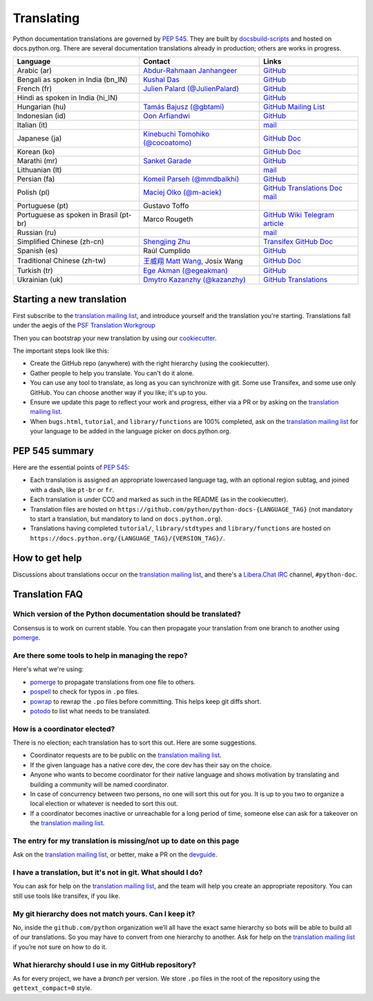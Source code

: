 .. _translating:

===========
Translating
===========

.. highlight::  rest

Python documentation translations are governed by :PEP:`545`.
They are built by `docsbuild-scripts
<https://github.com/python/docsbuild-scripts/>`__ and hosted on
docs.python.org. There are several documentation translations already
in production; others are works in progress.

+-----------------+-------------------------------+----------------------------+
| Language        | Contact                       | Links                      |
+=================+===============================+============================+
| Arabic (ar)     | `Abdur-Rahmaan Janhangeer     | `GitHub <github_ar_>`_     |
|                 | <gh_osdotsystem_>`_           |                            |
+-----------------+-------------------------------+----------------------------+
| Bengali as      | `Kushal Das <gh_kushal_>`_    | `GitHub <github_bn_in_>`_  |
| spoken in       |                               |                            |
| India (bn_IN)   |                               |                            |
+-----------------+-------------------------------+----------------------------+
| French (fr)     | `Julien Palard (@JulienPalard)| `GitHub <github_fr_>`_     |
|                 | <gh_mdk_>`_                   |                            |
+-----------------+-------------------------------+----------------------------+
| Hindi as spoken |                               | `GitHub <github_hi_in_>`_  |
| in India (hi_IN)|                               |                            |
+-----------------+-------------------------------+----------------------------+
| Hungarian (hu)  | `Tamás Bajusz (@gbtami)       | `GitHub <github_hu_>`_     |
|                 | <gh_gbtami_>`_                | `Mailing List <list_hu_>`_ |
+-----------------+-------------------------------+----------------------------+
| Indonesian (id) | `Oon Arfiandwi <gh_oonid_>`_  | `GitHub <github_id_>`_     |
+-----------------+-------------------------------+----------------------------+
| Italian (it)    |                               | `mail <mail_it_>`_         |
+-----------------+-------------------------------+----------------------------+
| Japanese (ja)   | `Kinebuchi Tomohiko           | `GitHub <github_ja_>`_     |
|                 | (@cocoatomo) <gh_cocoatomo_>`_| `Doc <doc_ja_>`_           |
+-----------------+-------------------------------+----------------------------+
| Korean (ko)     |                               | `GitHub <github_ko_>`_     |
|                 |                               | `Doc <doc_ko_>`_           |
+-----------------+-------------------------------+----------------------------+
| Marathi (mr)    | `Sanket Garade                | `GitHub <github_mr_>`_     |
|                 | <email_garade_>`_             |                            |
+-----------------+-------------------------------+----------------------------+
| Lithuanian (lt) |                               | `mail <mail_lt_>`_         |
+-----------------+-------------------------------+----------------------------+
| Persian (fa)    | `Komeil Parseh (@mmdbalkhi)   | `GitHub <github_fa_>`_     |
|                 | <gh_mmdbalkhi_>`_             |                            |
+-----------------+-------------------------------+----------------------------+
| Polish (pl)     | `Maciej Olko (@m-aciek)       | `GitHub <github_pl_>`_     |
|                 | <gh_maciek_>`_                | `Translations <tx_pl_>`_   |
|                 |                               | `Doc <doc_pl_>`_           |
|                 |                               | `mail <mail_pl_>`_         |
+-----------------+-------------------------------+----------------------------+
| Portuguese (pt) | Gustavo Toffo                 |                            |
+-----------------+-------------------------------+----------------------------+
| Portuguese      | Marco Rougeth                 | `GitHub <github_pt_br_>`_  |
| as spoken       |                               | `Wiki <wiki_pt_br_>`_      |
| in Brasil       |                               | `Telegram <chat_pt_br_>`_  |
| (pt-br)         |                               | `article <article_pt_br_>`_|
+-----------------+-------------------------------+----------------------------+
| Russian (ru)    |                               | `mail <mail_ru_>`_         |
+-----------------+-------------------------------+----------------------------+
| Simplified      | `Shengjing Zhu <gh_zhsj_>`_   | `Transifex <tx_zh_cn_>`_   |
| Chinese         |                               | `GitHub <github_zh_cn_>`_  |
| (zh-cn)         |                               | `Doc <doc_zh_cn_>`_        |
+-----------------+-------------------------------+----------------------------+
| Spanish (es)    | Raúl Cumplido                 | `GitHub <github_es_>`_     |
+-----------------+-------------------------------+----------------------------+
| Traditional     | `王威翔 Matt Wang             | `GitHub <github_zh_tw_>`_  |
| Chinese         | <gh_mattwang44_>`_,           | `Doc <doc_zh_tw_>`_        |
| (zh-tw)         | Josix Wang                    |                            |
+-----------------+-------------------------------+----------------------------+
| Turkish (tr)    | `Ege Akman (@egeakman)        | `GitHub <github_tr_>`_     |
|                 | <email_egeakman_>`_           |                            |
+-----------------+-------------------------------+----------------------------+
| Ukrainian (uk)  | `Dmytro Kazanzhy (@kazanzhy)  | `GitHub <github_uk_>`_     |
|                 | <email_kazanzhy_>`_           | `Translations <tx_uk_>`_   |
+-----------------+-------------------------------+----------------------------+

.. _article_pt_br: https://rgth.co/blog/python-ptbr-cenario-atual/
.. _gh_cocoatomo: https://github.com/cocoatomo
.. _gh_gbtami: https://github.com/gbtami
.. _gh_kushal: https://github.com/Kushal997-das
.. _gh_maciek: https://github.com/m-aciek
.. _gh_mdk: https://github.com/JulienPalard
.. _gh_mmdbalkhi: https://github.com/mmdbalkhi
.. _gh_oonid: https://github.com/oonid
.. _gh_osdotsystem: https://github.com/Abdur-rahmaanJ
.. _gh_zhsj: https://github.com/zhsj
.. _gh_mattwang44: https://github.com/mattwang44
.. _email_egeakman: mailto:egeakmanegeakman@hotmail.com
.. _email_garade: mailto:garade@pm.me
.. _email_kazanzhy: mailto:dkazanzhy@gmail.com
.. _chat_pt_br: https://t.me/pybr_i18n
.. _doc_ja: https://docs.python.org/ja/
.. _doc_ko: https://docs.python.org/ko/
.. _doc_pl: https://docs.python.org/pl/
.. _doc_zh_cn: https://docs.python.org/zh-cn/
.. _doc_zh_tw: https://docs.python.org/zh-tw/
.. _github_ar: https://github.com/Abdur-rahmaanJ/python-docs-ar
.. _github_bn_in: https://github.com/python/python-docs-bn-in
.. _github_es: https://github.com/python/python-docs-es
.. _github_fa: https://github.com/mmdbalkhi/python-docs-fa
.. _github_fr: https://github.com/python/python-docs-fr
.. _github_hi_in: https://github.com/CuriousLearner/python-docs-hi-in
.. _github_hu: https://github.com/python/python-docs-hu
.. _github_id: https://github.com/python/python-docs-id
.. _github_ja: https://github.com/python/python-docs-ja
.. _github_ko: https://github.com/python/python-docs-ko
.. _github_mr: https://github.com/sanketgarade/python-doc-mr
.. _github_pl: https://github.com/python/python-docs-pl
.. _github_pt_br: https://github.com/python/python-docs-pt-br
.. _github_tr: https://github.com/python-docs-tr/python-docs-tr
.. _github_uk: https://github.com/python/python-docs-uk
.. _github_zh_cn: https://github.com/python/python-docs-zh-cn
.. _github_zh_tw: https://github.com/python/python-docs-zh-tw
.. _list_hu: https://mail.python.org/pipermail/python-hu
.. _mail_it: https://mail.python.org/pipermail/doc-sig/2019-April/004114.html
.. _mail_lt: https://mail.python.org/pipermail/doc-sig/2019-July/004138.html
.. _mail_pl: https://mail.python.org/pipermail/doc-sig/2019-April/004106.html
.. _mail_ru: https://mail.python.org/pipermail/doc-sig/2019-May/004131.html
.. _tx_pl: https://www.transifex.com/python-doc/python-newest/
.. _tx_uk: https://www.transifex.com/python-doc/python-newest/
.. _tx_zh_cn: https://www.transifex.com/python-doc/python-newest/
.. _wiki_pt_br: https://python.org.br/traducao/

Starting a new translation
==========================

First subscribe to the `translation mailing list <translation_ml_>`_,
and introduce yourself and the translation you're starting. Translations
fall under the aegis of the `PSF Translation Workgroup <translation_wg_>`_

Then you can bootstrap your new translation by using our `cookiecutter
<https://github.com/JulienPalard/python-docs-cookiecutter>`__.

The important steps look like this:

- Create the GitHub repo (anywhere) with the right hierarchy (using the
  cookiecutter).
- Gather people to help you translate. You can't do it alone.
- You can use any tool to translate, as long as you can synchronize with git.
  Some use Transifex, and some use only GitHub. You can choose another
  way if you like; it's up to you.
- Ensure we update this page to reflect your work and progress, either via a
  PR or by asking on the `translation mailing list <translation_ml_>`_.
- When ``bugs.html``, ``tutorial``, and ``library/functions`` are 100%
  completed, ask on the `translation mailing list <translation_ml_>`_ for
  your language to be added in the language picker on docs.python.org.


PEP 545 summary
===============

Here are the essential points of :PEP:`545`:

- Each translation is assigned an appropriate lowercased language tag,
  with an optional region subtag, and joined with a dash, like
  ``pt-br`` or ``fr``.

- Each translation is under CC0 and marked as such in the README (as in
  the cookiecutter).

- Translation files are hosted on
  ``https://github.com/python/python-docs-{LANGUAGE_TAG}`` (not
  mandatory to start a translation, but mandatory to land on
  ``docs.python.org``).

- Translations having completed ``tutorial/``, ``library/stdtypes``
  and ``library/functions`` are hosted on
  ``https://docs.python.org/{LANGUAGE_TAG}/{VERSION_TAG}/``.


How to get help
===============

Discussions about translations occur on the `translation mailing list <translation_ml_>`_,
and there's a `Libera.Chat IRC <https://libera.chat/>`_ channel,
``#python-doc``.


Translation FAQ
===============

Which version of the Python documentation should be translated?
---------------------------------------------------------------

Consensus is to work on current stable. You can then propagate your
translation from one branch to another using `pomerge
<https://pypi.org/project/pomerge/>`__.


Are there some tools to help in managing the repo?
--------------------------------------------------

Here's what we're using:

- `pomerge <https://pypi.org/project/pomerge/>`__ to propagate translations
  from one file to others.
- `pospell <https://pypi.org/project/pospell/>`__ to check for typos in ``.po`` files.
- `powrap <https://pypi.org/project/powrap/>`__ to rewrap the ``.po`` files
  before committing. This helps keep git diffs short.
- `potodo <https://pypi.org/project/potodo/>`__ to list what needs to be translated.


How is a coordinator elected?
-----------------------------

There is no election; each translation has to sort this out.  Here are some suggestions.

-  Coordinator requests are to be public on the `translation mailing list <translation_ml_>`_.
-  If the given language has a native core dev, the core dev has their
   say on the choice.
-  Anyone who wants to become coordinator for their native language and shows
   motivation by translating and building a community will be named
   coordinator.
-  In case of concurrency between two persons, no one will sort this out
   for you.  It is up to you two to organize a local election or whatever is
   needed to sort this out.
-  If a coordinator becomes inactive or unreachable for a long
   period of time, someone else can ask for a takeover on the `translation mailing list <translation_ml_>`_.


The entry for my translation is missing/not up to date on this page
-------------------------------------------------------------------

Ask on the `translation mailing list <translation_ml_>`_, or better, make a PR on the `devguide
<https://github.com/python/devguide/>`__.


I have a translation, but it's not in git. What should I do?
------------------------------------------------------------

You can ask for help on the `translation mailing list <translation_ml_>`_, and
the team will help you create an appropriate repository. You can still use tools like transifex,
if you like.


My git hierarchy does not match yours. Can I keep it?
-----------------------------------------------------

No, inside the ``github.com/python`` organization we’ll all have the
exact same hierarchy so bots will be able to build all of our
translations. So you may have to convert from one hierarchy to another.
Ask for help on the `translation mailing list <translation_ml_>`_ if you’re
not sure on how to do it.


What hierarchy should I use in my GitHub repository?
----------------------------------------------------

As for every project, we have a *branch* per version.  We store ``.po``
files in the root of the repository using the ``gettext_compact=0``
style.

.. _translation_wg: https://wiki.python.org/psf/TranslationWG/Charter
.. _translation_ml: https://mail.python.org/mailman3/lists/translation.python.org/
